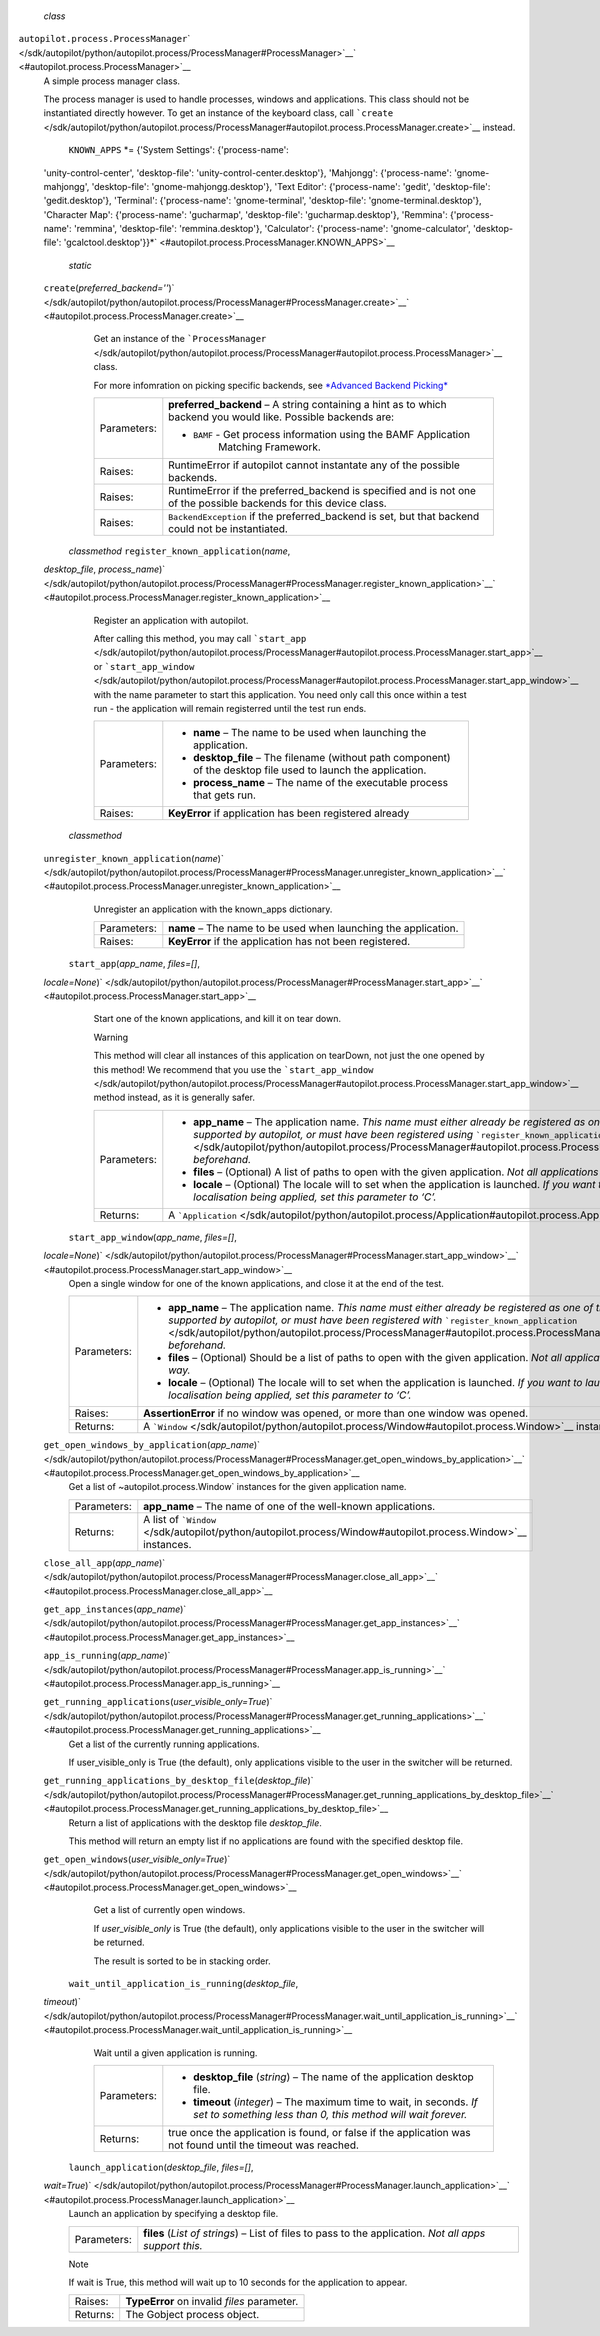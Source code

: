  *class*
``autopilot.process.``\ ``ProcessManager``\ ` </sdk/autopilot/python/autopilot.process/ProcessManager#ProcessManager>`__\ ` <#autopilot.process.ProcessManager>`__
    A simple process manager class.

    The process manager is used to handle processes, windows and
    applications. This class should not be instantiated directly
    however. To get an instance of the keyboard class, call
    ```create`` </sdk/autopilot/python/autopilot.process/ProcessManager#autopilot.process.ProcessManager.create>`__
    instead.

     ``KNOWN_APPS`` *= {'System Settings': {'process-name':
    'unity-control-center', 'desktop-file':
    'unity-control-center.desktop'}, 'Mahjongg': {'process-name':
    'gnome-mahjongg', 'desktop-file': 'gnome-mahjongg.desktop'}, 'Text
    Editor': {'process-name': 'gedit', 'desktop-file': 'gedit.desktop'},
    'Terminal': {'process-name': 'gnome-terminal', 'desktop-file':
    'gnome-terminal.desktop'}, 'Character Map': {'process-name':
    'gucharmap', 'desktop-file': 'gucharmap.desktop'}, 'Remmina':
    {'process-name': 'remmina', 'desktop-file': 'remmina.desktop'},
    'Calculator': {'process-name': 'gnome-calculator', 'desktop-file':
    'gcalctool.desktop'}}*\ ` <#autopilot.process.ProcessManager.KNOWN_APPS>`__

     *static*
    ``create``\ (*preferred\_backend=''*)\ ` </sdk/autopilot/python/autopilot.process/ProcessManager#ProcessManager.create>`__\ ` <#autopilot.process.ProcessManager.create>`__
        Get an instance of the
        ```ProcessManager`` </sdk/autopilot/python/autopilot.process/ProcessManager#autopilot.process.ProcessManager>`__
        class.

        For more infomration on picking specific backends, see
        `*Advanced Backend
        Picking* </sdk/autopilot/python/tutorial-advanced_autopilot#tut-picking-backends>`__

        +---------------+----------------------------------------------------------------------------------------------------------------------+
        | Parameters:   | **preferred\_backend** –                                                                                             |
        |               | A string containing a hint as to which backend you would like. Possible backends are:                                |
        |               |                                                                                                                      |
        |               | -                                                                                                                    |
        |               |                                                                                                                      |
        |               |    ``BAMF`` - Get process information using the BAMF Application                                                     |
        |               |        Matching Framework.                                                                                           |
        +---------------+----------------------------------------------------------------------------------------------------------------------+
        | Raises:       | RuntimeError if autopilot cannot instantate any of the possible backends.                                            |
        +---------------+----------------------------------------------------------------------------------------------------------------------+
        | Raises:       | RuntimeError if the preferred\_backend is specified and is not one of the possible backends for this device class.   |
        +---------------+----------------------------------------------------------------------------------------------------------------------+
        | Raises:       | ``BackendException`` if the preferred\_backend is set, but that backend could not be instantiated.                   |
        +---------------+----------------------------------------------------------------------------------------------------------------------+

     *classmethod* ``register_known_application``\ (*name*,
    *desktop\_file*,
    *process\_name*)\ ` </sdk/autopilot/python/autopilot.process/ProcessManager#ProcessManager.register_known_application>`__\ ` <#autopilot.process.ProcessManager.register_known_application>`__
        Register an application with autopilot.

        After calling this method, you may call
        ```start_app`` </sdk/autopilot/python/autopilot.process/ProcessManager#autopilot.process.ProcessManager.start_app>`__
        or
        ```start_app_window`` </sdk/autopilot/python/autopilot.process/ProcessManager#autopilot.process.ProcessManager.start_app_window>`__
        with the name parameter to start this application. You need only
        call this once within a test run - the application will remain
        registerred until the test run ends.

        +---------------+--------------------------------------------------------------------------------------------------------------------+
        | Parameters:   | -  **name** – The name to be used when launching the application.                                                  |
        |               | -  **desktop\_file** – The filename (without path component) of the desktop file used to launch the application.   |
        |               | -  **process\_name** – The name of the executable process that gets run.                                           |
        +---------------+--------------------------------------------------------------------------------------------------------------------+
        | Raises:       | **KeyError** if application has been registered already                                                            |
        +---------------+--------------------------------------------------------------------------------------------------------------------+

     *classmethod*
    ``unregister_known_application``\ (*name*)\ ` </sdk/autopilot/python/autopilot.process/ProcessManager#ProcessManager.unregister_known_application>`__\ ` <#autopilot.process.ProcessManager.unregister_known_application>`__
        Unregister an application with the known\_apps dictionary.

        +---------------+------------------------------------------------------------------+
        | Parameters:   | **name** – The name to be used when launching the application.   |
        +---------------+------------------------------------------------------------------+
        | Raises:       | **KeyError** if the application has not been registered.         |
        +---------------+------------------------------------------------------------------+

     ``start_app``\ (*app\_name*, *files=[]*,
    *locale=None*)\ ` </sdk/autopilot/python/autopilot.process/ProcessManager#ProcessManager.start_app>`__\ ` <#autopilot.process.ProcessManager.start_app>`__
        Start one of the known applications, and kill it on tear down.

        .. raw:: html

           <div class="admonition warning">

        Warning

        This method will clear all instances of this application on
        tearDown, not just the one opened by this method! We recommend
        that you use the
        ```start_app_window`` </sdk/autopilot/python/autopilot.process/ProcessManager#autopilot.process.ProcessManager.start_app_window>`__
        method instead, as it is generally safer.

        .. raw:: html

           </div>

        +---------------+------------------------------------------------------------------------------------------------------------------------------------------------------------------------------------------------------------------------------------------------------------------------------------------------------------------------------------------------------------------------+
        | Parameters:   | -  **app\_name** – The application name. *This name must either already be registered as one of the built-in applications that are supported by autopilot, or must have been registered using* ```register_known_application`` </sdk/autopilot/python/autopilot.process/ProcessManager#autopilot.process.ProcessManager.register_known_application>`__ *beforehand.*   |
        |               | -  **files** – (Optional) A list of paths to open with the given application. *Not all applications support opening files in this way.*                                                                                                                                                                                                                                |
        |               | -  **locale** – (Optional) The locale will to set when the application is launched. *If you want to launch an application without any localisation being applied, set this parameter to ‘C’.*                                                                                                                                                                          |
        +---------------+------------------------------------------------------------------------------------------------------------------------------------------------------------------------------------------------------------------------------------------------------------------------------------------------------------------------------------------------------------------------+
        | Returns:      | A ```Application`` </sdk/autopilot/python/autopilot.process/Application#autopilot.process.Application>`__ instance.                                                                                                                                                                                                                                                    |
        +---------------+------------------------------------------------------------------------------------------------------------------------------------------------------------------------------------------------------------------------------------------------------------------------------------------------------------------------------------------------------------------------+

     ``start_app_window``\ (*app\_name*, *files=[]*,
    *locale=None*)\ ` </sdk/autopilot/python/autopilot.process/ProcessManager#ProcessManager.start_app_window>`__\ ` <#autopilot.process.ProcessManager.start_app_window>`__
        Open a single window for one of the known applications, and
        close it at the end of the test.

        +---------------+-----------------------------------------------------------------------------------------------------------------------------------------------------------------------------------------------------------------------------------------------------------------------------------------------------------------------------------------------------------------------+
        | Parameters:   | -  **app\_name** – The application name. *This name must either already be registered as one of the built-in applications that are supported by autopilot, or must have been registered with* ```register_known_application`` </sdk/autopilot/python/autopilot.process/ProcessManager#autopilot.process.ProcessManager.register_known_application>`__ *beforehand.*   |
        |               | -  **files** – (Optional) Should be a list of paths to open with the given application. *Not all applications support opening files in this way.*                                                                                                                                                                                                                     |
        |               | -  **locale** – (Optional) The locale will to set when the application is launched. *If you want to launch an application without any localisation being applied, set this parameter to ‘C’.*                                                                                                                                                                         |
        +---------------+-----------------------------------------------------------------------------------------------------------------------------------------------------------------------------------------------------------------------------------------------------------------------------------------------------------------------------------------------------------------------+
        | Raises:       | **AssertionError** if no window was opened, or more than one window was opened.                                                                                                                                                                                                                                                                                       |
        +---------------+-----------------------------------------------------------------------------------------------------------------------------------------------------------------------------------------------------------------------------------------------------------------------------------------------------------------------------------------------------------------------+
        | Returns:      | A ```Window`` </sdk/autopilot/python/autopilot.process/Window#autopilot.process.Window>`__ instance.                                                                                                                                                                                                                                                                  |
        +---------------+-----------------------------------------------------------------------------------------------------------------------------------------------------------------------------------------------------------------------------------------------------------------------------------------------------------------------------------------------------------------------+

    ``get_open_windows_by_application``\ (*app\_name*)\ ` </sdk/autopilot/python/autopilot.process/ProcessManager#ProcessManager.get_open_windows_by_application>`__\ ` <#autopilot.process.ProcessManager.get_open_windows_by_application>`__
        Get a list of ~autopilot.process.Window\` instances for the
        given application name.

        +---------------+-----------------------------------------------------------------------------------------------------------------+
        | Parameters:   | **app\_name** – The name of one of the well-known applications.                                                 |
        +---------------+-----------------------------------------------------------------------------------------------------------------+
        | Returns:      | A list of ```Window`` </sdk/autopilot/python/autopilot.process/Window#autopilot.process.Window>`__ instances.   |
        +---------------+-----------------------------------------------------------------------------------------------------------------+

    ``close_all_app``\ (*app\_name*)\ ` </sdk/autopilot/python/autopilot.process/ProcessManager#ProcessManager.close_all_app>`__\ ` <#autopilot.process.ProcessManager.close_all_app>`__

    ``get_app_instances``\ (*app\_name*)\ ` </sdk/autopilot/python/autopilot.process/ProcessManager#ProcessManager.get_app_instances>`__\ ` <#autopilot.process.ProcessManager.get_app_instances>`__

    ``app_is_running``\ (*app\_name*)\ ` </sdk/autopilot/python/autopilot.process/ProcessManager#ProcessManager.app_is_running>`__\ ` <#autopilot.process.ProcessManager.app_is_running>`__

    ``get_running_applications``\ (*user\_visible\_only=True*)\ ` </sdk/autopilot/python/autopilot.process/ProcessManager#ProcessManager.get_running_applications>`__\ ` <#autopilot.process.ProcessManager.get_running_applications>`__
        Get a list of the currently running applications.

        If user\_visible\_only is True (the default), only applications
        visible to the user in the switcher will be returned.

    ``get_running_applications_by_desktop_file``\ (*desktop\_file*)\ ` </sdk/autopilot/python/autopilot.process/ProcessManager#ProcessManager.get_running_applications_by_desktop_file>`__\ ` <#autopilot.process.ProcessManager.get_running_applications_by_desktop_file>`__
        Return a list of applications with the desktop file
        *desktop\_file*.

        This method will return an empty list if no applications are
        found with the specified desktop file.

    ``get_open_windows``\ (*user\_visible\_only=True*)\ ` </sdk/autopilot/python/autopilot.process/ProcessManager#ProcessManager.get_open_windows>`__\ ` <#autopilot.process.ProcessManager.get_open_windows>`__
        Get a list of currently open windows.

        If *user\_visible\_only* is True (the default), only
        applications visible to the user in the switcher will be
        returned.

        The result is sorted to be in stacking order.

     ``wait_until_application_is_running``\ (*desktop\_file*,
    *timeout*)\ ` </sdk/autopilot/python/autopilot.process/ProcessManager#ProcessManager.wait_until_application_is_running>`__\ ` <#autopilot.process.ProcessManager.wait_until_application_is_running>`__
        Wait until a given application is running.

        +---------------+----------------------------------------------------------------------------------------------------------------------------------------+
        | Parameters:   | -  **desktop\_file** (*string*) – The name of the application desktop file.                                                            |
        |               | -  **timeout** (*integer*) – The maximum time to wait, in seconds. *If set to something less than 0, this method will wait forever.*   |
        +---------------+----------------------------------------------------------------------------------------------------------------------------------------+
        | Returns:      | true once the application is found, or false if the application was not found until the timeout was reached.                           |
        +---------------+----------------------------------------------------------------------------------------------------------------------------------------+

     ``launch_application``\ (*desktop\_file*, *files=[]*,
    *wait=True*)\ ` </sdk/autopilot/python/autopilot.process/ProcessManager#ProcessManager.launch_application>`__\ ` <#autopilot.process.ProcessManager.launch_application>`__
        Launch an application by specifying a desktop file.

        +---------------+----------------------------------------------------------------------------------------------------------+
        | Parameters:   | **files** (*List of strings*) – List of files to pass to the application. *Not all apps support this.*   |
        +---------------+----------------------------------------------------------------------------------------------------------+

        .. raw:: html

           <div class="admonition note">

        Note

        If wait is True, this method will wait up to 10 seconds for the
        application to appear.

        .. raw:: html

           </div>

        +------------+-----------------------------------------------+
        | Raises:    | **TypeError** on invalid *files* parameter.   |
        +------------+-----------------------------------------------+
        | Returns:   | The Gobject process object.                   |
        +------------+-----------------------------------------------+

